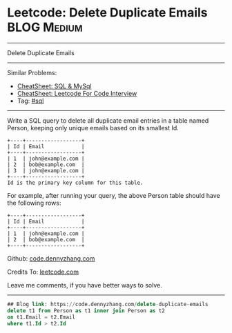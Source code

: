 * Leetcode: Delete Duplicate Emails                                              :BLOG:Medium:
#+STARTUP: showeverything
#+OPTIONS: toc:nil \n:t ^:nil creator:nil d:nil
:PROPERTIES:
:type:     sql
:END:
---------------------------------------------------------------------
Delete Duplicate Emails
---------------------------------------------------------------------
#+BEGIN_HTML
<a href="https://github.com/dennyzhang/code.dennyzhang.com/tree/master/problems/delete-duplicate-emails"><img align="right" width="200" height="183" src="https://www.dennyzhang.com/wp-content/uploads/denny/watermark/github.png" /></a>
#+END_HTML
Similar Problems:
- [[https://cheatsheet.dennyzhang.com/cheatsheet-mysql-A4][CheatSheet: SQL & MySql]]
- [[https://cheatsheet.dennyzhang.com/cheatsheet-leetcode-A4][CheatSheet: Leetcode For Code Interview]]
- Tag: [[https://code.dennyzhang.com/review-sql][#sql]]
---------------------------------------------------------------------
Write a SQL query to delete all duplicate email entries in a table named Person, keeping only unique emails based on its smallest Id.
#+BEGIN_EXAMPLE
+----+------------------+
| Id | Email            |
+----+------------------+
| 1  | john@example.com |
| 2  | bob@example.com  |
| 3  | john@example.com |
+----+------------------+
Id is the primary key column for this table.
#+END_EXAMPLE

For example, after running your query, the above Person table should have the following rows:
#+BEGIN_EXAMPLE
+----+------------------+
| Id | Email            |
+----+------------------+
| 1  | john@example.com |
| 2  | bob@example.com  |
+----+------------------+
#+END_EXAMPLE

Github: [[https://github.com/dennyzhang/code.dennyzhang.com/tree/master/problems/delete-duplicate-emails][code.dennyzhang.com]]

Credits To: [[https://leetcode.com/problems/delete-duplicate-emails/description/][leetcode.com]]

Leave me comments, if you have better ways to solve.
---------------------------------------------------------------------

#+BEGIN_SRC sql
## Blog link: https://code.dennyzhang.com/delete-duplicate-emails
delete t1 from Person as t1 inner join Person as t2
on t1.Email = t2.Email
where t1.Id > t2.Id
#+END_SRC

#+BEGIN_HTML
<div style="overflow: hidden;">
<div style="float: left; padding: 5px"> <a href="https://www.linkedin.com/in/dennyzhang001"><img src="https://www.dennyzhang.com/wp-content/uploads/sns/linkedin.png" alt="linkedin" /></a></div>
<div style="float: left; padding: 5px"><a href="https://github.com/dennyzhang"><img src="https://www.dennyzhang.com/wp-content/uploads/sns/github.png" alt="github" /></a></div>
<div style="float: left; padding: 5px"><a href="https://www.dennyzhang.com/slack" target="_blank" rel="nofollow"><img src="https://www.dennyzhang.com/wp-content/uploads/sns/slack.png" alt="slack"/></a></div>
</div>
#+END_HTML
